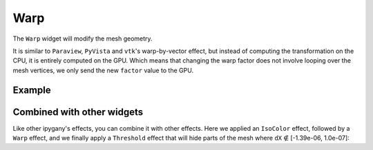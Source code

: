 Warp
====

The ``Warp`` widget will modify the mesh geometry.

It is similar to ``Paraview``, ``PyVista`` and ``vtk``'s warp-by-vector effect, but instead of computing the transformation on the CPU,
it is entirely computed on the GPU. Which means that changing the warp factor does not involve looping over the mesh vertices,
we only send the new ``factor`` value to the GPU.

Example
-------

.. jupyter-execute::

    from ipywidgets import FloatSlider, VBox, jslink
    from ipygany import Scene, IsoColor, TetraMesh, Warp

    # Load a Piston mesh, which contains displacement data
    mesh = TetraMesh.from_vtk('source/assets/piston.vtu')

    # Colorize the mesh by the dX displacement
    colored_mesh = IsoColor(mesh, input=('RESU____DEPL', 'DX'), min=-1.39e-06, max=1.39e-06)

    # Warp by the displacement data (dX, dY, dZ)
    warped_mesh = Warp(colored_mesh, input='RESU____DEPL', factor=300)

    # Create a slider that will dynamically change the warp factor value
    warp_slider = FloatSlider(value=300, min=0, max=500)

    jslink((warped_mesh, 'factor'), (warp_slider, 'value'))

    VBox((Scene([warped_mesh]), warp_slider))


Combined with other widgets
---------------------------

Like other ipygany's effects, you can combine it with other effects. Here we applied an ``IsoColor`` effect, followed by a ``Warp`` effect, and we finally apply a ``Threshold`` effect that will hide parts of the mesh where ``dX`` ∉ [-1.39e-06, 1.0e-07]:

.. jupyter-execute::

    from ipywidgets import FloatRangeSlider
    from ipygany import Threshold


    threshold_mesh = Threshold(warped_mesh, input=('RESU____DEPL', 'DX'), min=-1.39e-06, max=1.0e-07)

    VBox((Scene([threshold_mesh]), warp_slider))
